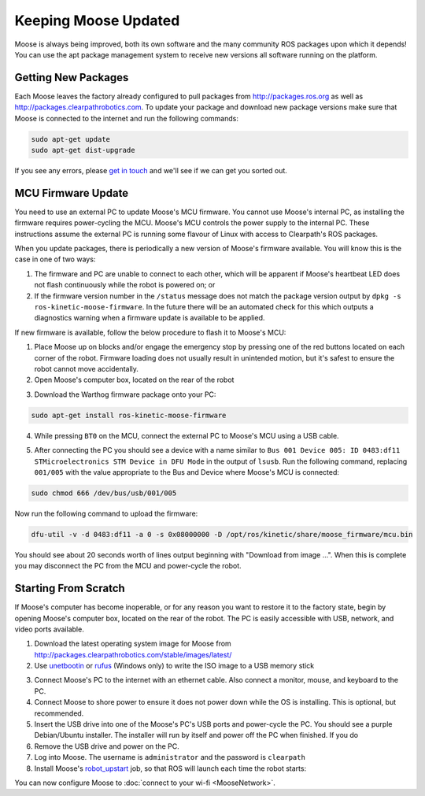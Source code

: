 Keeping Moose Updated
======================

Moose is always being improved, both its own software and the many community ROS packages upon which it
depends! You can use the apt package management system to receive new versions all software running on the
platform.


Getting New Packages
--------------------

Each Moose leaves the factory already configured to pull packages from http://packages.ros.org as well as
http://packages.clearpathrobotics.com. To update your package and download new package versions make sure that
Moose is connected to the internet and run the following commands:

.. code-block:: bash

    sudo apt-get update
    sudo apt-get dist-upgrade

If you see any errors, please `get in touch`_ and we'll see if we can get you sorted out.

.. _get in touch: https://support.clearpathrobotics.com/hc/en-us/requests/new


MCU Firmware Update
-------------------

You need to use an external PC to update Moose's MCU firmware.  You cannot use Moose's internal PC, as installing the
firmware requires power-cycling the MCU.  Moose's MCU controls the power supply to the internal PC.  These instructions
assume the external PC is running some flavour of Linux with access to Clearpath's ROS packages.

When you update packages, there is periodically a new version of Moose's firmware available. You will know this
is the case in one of two ways:

1. The firmware and PC are unable to connect to each other, which will be apparent if Moose's heartbeat LED does not flash
   continuously while the robot is powered on; or
2. If the firmware version number in the ``/status`` message does not match the package version output by
   ``dpkg -s ros-kinetic-moose-firmware``. In the future there will be an automated check for this which outputs
   a diagnostics warning when a firmware update is available to be applied.

If new firmware is available, follow the below procedure to flash it to Moose's MCU:

1. Place Moose up on blocks and/or engage the emergency stop by pressing one of the red buttons located on each corner
   of the robot. Firmware loading does not usually result in unintended motion, but it's safest to ensure the robot
   cannot move accidentally.
2. Open Moose's computer box, located on the rear of the robot

.. image:: graphics/moose_computer_box.jpg
    :alt: The inside of Moose's computer box

3. Download the Warthog firmware package onto your PC:

.. code-block :: bash

    sudo apt-get install ros-kinetic-moose-firmware

4. While pressing ``BT0`` on the MCU, connect the external PC to Moose's MCU using a USB cable.

.. image:: graphics/moose_mcu_buttons.jpg
    :alt: Moose's MUC's buttons

5. After connecting the PC you should see a device with a name similar to
   ``Bus 001 Device 005: ID 0483:df11 STMicroelectronics STM Device in DFU Mode`` in the output of ``lsusb``.  Run the
   following command, replacing ``001/005`` with the value appropriate to the Bus and Device where Moose's MCU is
   connected:

.. code-block:: bash

    sudo chmod 666 /dev/bus/usb/001/005

Now run the following command to upload the firmware:

.. code-block :: bash

    dfu-util -v -d 0483:df11 -a 0 -s 0x08000000 -D /opt/ros/kinetic/share/moose_firmware/mcu.bin

You should see about 20 seconds worth of lines output beginning with "Download from image ...". When this is
complete you may disconnect the PC from the MCU and power-cycle the robot.


.. _scratch:

Starting From Scratch
---------------------

If Moose's computer has become inoperable, or for any reason you want to restore it to the factory state, begin
by opening Moose's computer box, located on the rear of the robot.  The PC is easily accessible with USB, network,
and video ports available.

.. image:: graphics/moose_computer_ports.jpg
    :alt: Moose's PC.

1. Download the latest operating system image for Moose from http://packages.clearpathrobotics.com/stable/images/latest/
2. Use unetbootin__ or rufus__ (Windows only) to write the ISO image to a USB memory stick

.. _unetbootin: https://unetbootin.github.io/linux_download.html
__ unetbootin_

.. _rufus: https://rufus.ie/
__ rufus_

.. image:: graphics/unetbootin.png
    :alt: Unetbootin

3. Connect Moose's PC to the internet with an ethernet cable.  Also connect a monitor, mouse, and keyboard to the PC.
4. Connect Moose to shore power to ensure it does not power down while the OS is installing.  This is optional, but
   recommended.
5. Insert the USB drive into one of the Moose's PC's USB ports and power-cycle the PC.  You should see a purple
   Debian/Ubuntu installer.  The installer will run by itself and power off the PC when finished.  If you do
6. Remove the USB drive and power on the PC.
7. Log into Moose.  The username is ``administrator`` and the password is ``clearpath``
8. Install Moose's robot_upstart__ job, so that ROS will launch each time the robot starts:

.. _robot_upstart: http://wiki.ros.org/robot_upstart
__ robot_upstart_

.. code-block bash

    rosrun moose_bringup install

You can now configure Moose to :doc:`connect to your wi-fi <MooseNetwork>`.
